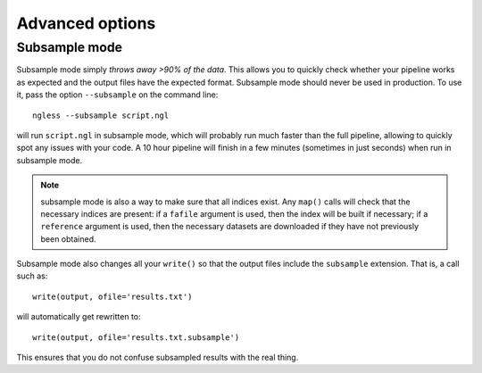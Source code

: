 ================
Advanced options
================

Subsample mode
~~~~~~~~~~~~~~

Subsample mode simply *throws away >90% of the data*. This allows you
to quickly check whether your pipeline works as expected and the output files
have the expected format. Subsample mode should never be used in production.
To use it, pass the option ``--subsample`` on the command line::

    ngless --subsample script.ngl

will run ``script.ngl`` in subsample mode, which will probably run much faster
than the full pipeline, allowing to quickly spot any issues with your code. A
10 hour pipeline will finish in a few minutes (sometimes in just seconds) when
run in subsample mode.

.. note:: subsample mode is also a way to make sure that all indices exist. Any
    ``map()`` calls will check that the necessary indices are present: if a
    ``fafile`` argument is used, then the index will be built if necessary; if
    a ``reference`` argument is used, then the necessary datasets are
    downloaded if they have not previously been obtained.

Subsample mode also changes all your ``write()`` so that the output
files include the ``subsample`` extension. That is, a call such as::

    write(output, ofile='results.txt')

will automatically get rewritten to::

    write(output, ofile='results.txt.subsample')

This ensures that you do not confuse subsampled results with the
real thing.

